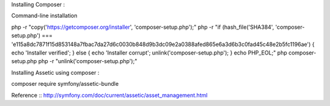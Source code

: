Installing Composer :

Command-line installation

php -r "copy('https://getcomposer.org/installer', 'composer-setup.php');"
php -r "if (hash_file('SHA384', 'composer-setup.php') === 'e115a8dc7871f15d853148a7fbac7da27d6c0030b848d9b3dc09e2a0388afed865e6a3d6b3c0fad45c48e2b5fc1196ae') { echo 'Installer verified'; } else { echo 'Installer corrupt'; unlink('composer-setup.php'); } echo PHP_EOL;"
php composer-setup.php
php -r "unlink('composer-setup.php');"


Installing Assetic using composer :

composer require symfony/assetic-bundle

Reference :: http://symfony.com/doc/current/assetic/asset_management.html
